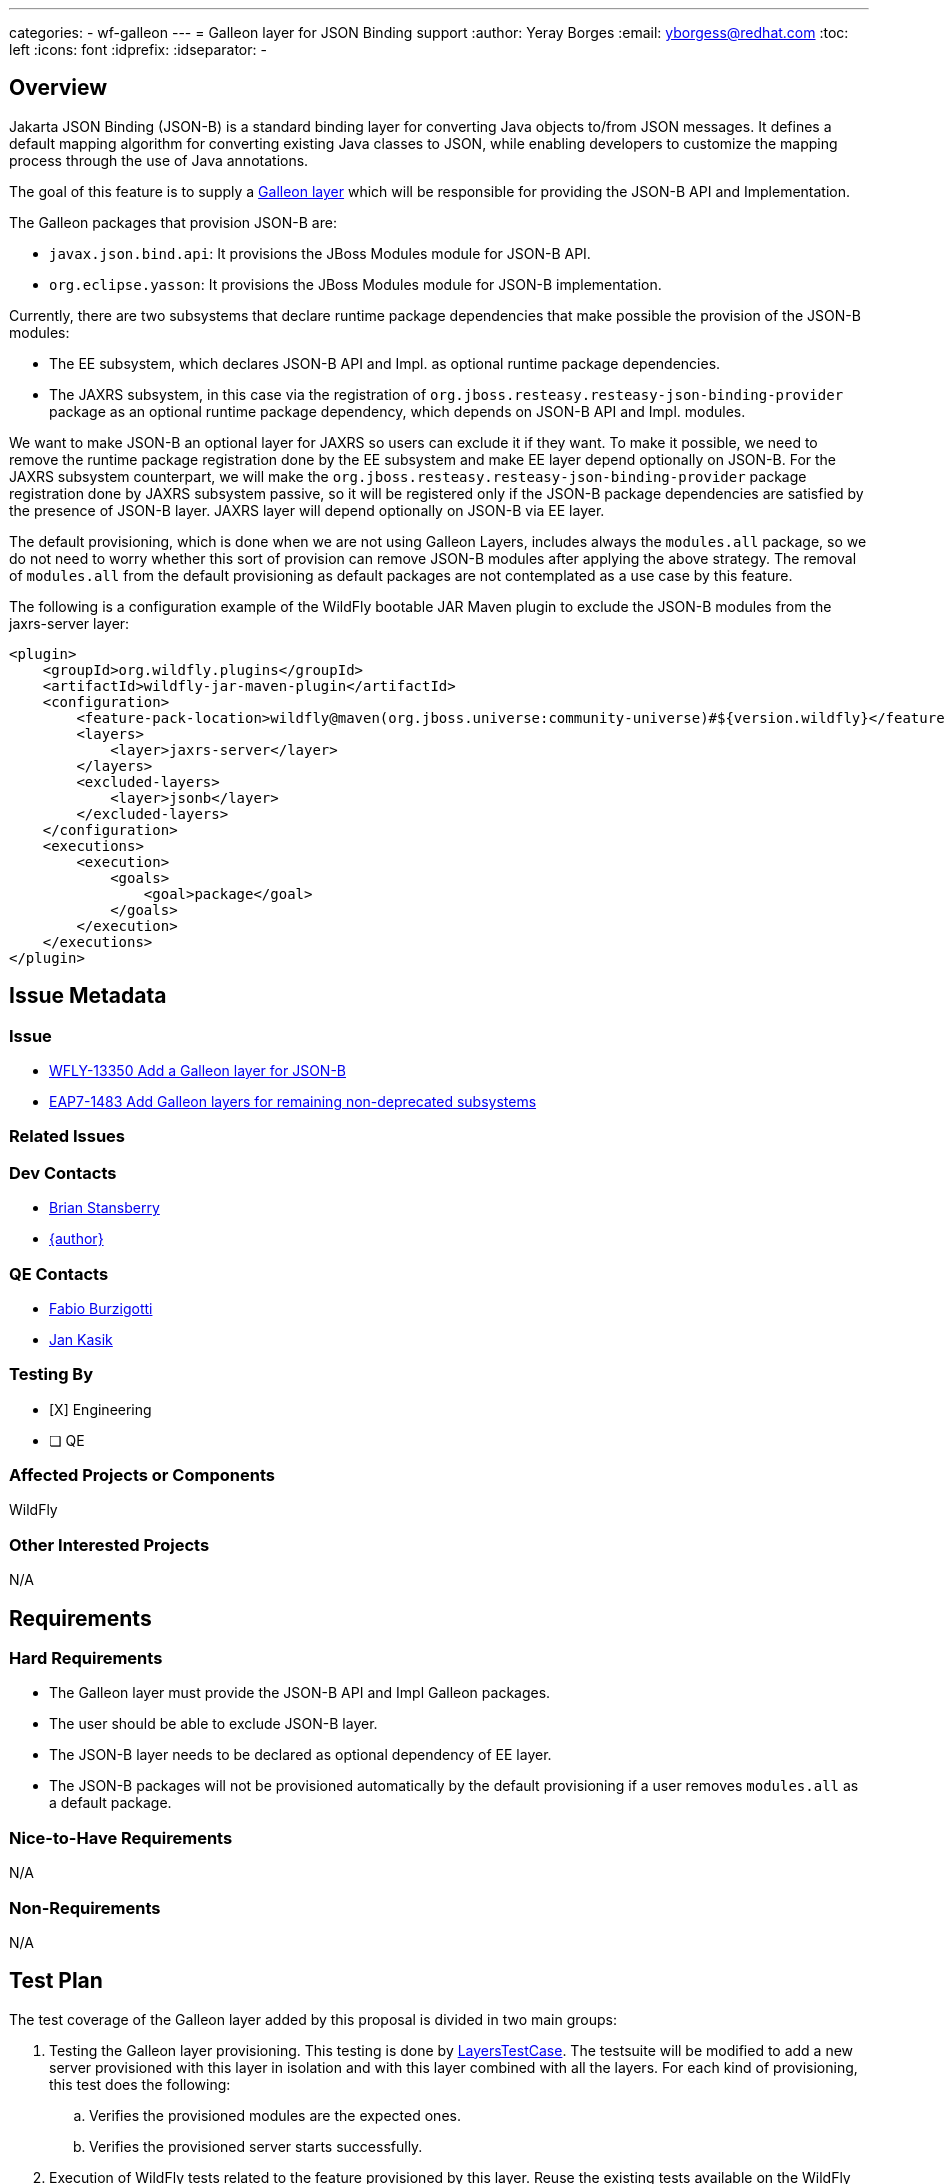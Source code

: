 ---
categories:
  - wf-galleon
---
= Galleon layer for JSON Binding support
:author:            Yeray Borges
:email:             yborgess@redhat.com
:toc:               left
:icons:             font
:idprefix:
:idseparator:       -

== Overview

Jakarta JSON Binding (JSON-B) is a standard binding layer for converting Java objects to/from JSON messages. It defines a default mapping algorithm for converting existing Java classes to JSON, while enabling developers to customize the mapping process through the use of Java annotations.

The goal of this feature is to supply a https://docs.wildfly.org/galleon/#_layers[Galleon layer] which will be responsible for providing the JSON-B API and Implementation.

The Galleon packages that provision JSON-B are:

* `javax.json.bind.api`: It provisions the JBoss Modules module for JSON-B API.
* `org.eclipse.yasson`: It provisions the JBoss Modules module for JSON-B implementation.

Currently, there are two subsystems that declare runtime package dependencies that make possible the provision of the JSON-B modules:

* The EE subsystem, which declares JSON-B API and Impl. as optional runtime package dependencies.
* The JAXRS subsystem, in this case via the registration of `org.jboss.resteasy.resteasy-json-binding-provider` package as an optional runtime package dependency, which depends on JSON-B API and Impl. modules.

We want to make JSON-B an optional layer for JAXRS so users can exclude it if they want. To make it possible, we need to remove the runtime package registration done by the EE subsystem and make EE layer depend optionally on JSON-B. For the JAXRS subsystem counterpart, we will make the `org.jboss.resteasy.resteasy-json-binding-provider` package registration done by JAXRS subsystem passive, so it will be registered only if the JSON-B package dependencies are satisfied by the presence of JSON-B layer. JAXRS layer will depend optionally on JSON-B via EE layer.

The default provisioning, which is done when we are not using Galleon Layers, includes always the `modules.all` package, so we do not need to worry whether this sort of provision can remove JSON-B modules after applying the above strategy. The removal of `modules.all` from the default provisioning as default packages are not contemplated as a use case by this feature.

The following is a configuration example of the WildFly bootable JAR Maven plugin to exclude the JSON-B modules from the jaxrs-server layer:

[source,xml]
----
<plugin>
    <groupId>org.wildfly.plugins</groupId>
    <artifactId>wildfly-jar-maven-plugin</artifactId>
    <configuration>
        <feature-pack-location>wildfly@maven(org.jboss.universe:community-universe)#${version.wildfly}</feature-pack-location>
        <layers>
            <layer>jaxrs-server</layer>
        </layers>
        <excluded-layers>
            <layer>jsonb</layer>
        </excluded-layers>
    </configuration>
    <executions>
        <execution>
            <goals>
                <goal>package</goal>
            </goals>
        </execution>
    </executions>
</plugin>
----

== Issue Metadata

=== Issue

* https://issues.redhat.com/browse/WFLY-13586[WFLY-13350 Add a Galleon layer for JSON-B]
* https://issues.redhat.com/browse/EAP7-1483[EAP7-1483 Add Galleon layers for remaining non-deprecated subsystems]

=== Related Issues

=== Dev Contacts

* mailto:brian.stansberry@redhat.com[Brian Stansberry]
* mailto:{email}[{author}]

=== QE Contacts

* mailto:fburzigo@redhat.com[Fabio Burzigotti]
* mailto:jkasik@redhat.com[Jan Kasik]

=== Testing By

* [X] Engineering

* [ ] QE

=== Affected Projects or Components

WildFly

=== Other Interested Projects

N/A

== Requirements

=== Hard Requirements

* The Galleon layer must provide the JSON-B API and Impl Galleon packages.
* The user should be able to exclude JSON-B layer.
* The JSON-B layer needs to be declared as optional dependency of EE layer.
* The JSON-B packages will not be provisioned automatically by the default provisioning if a user removes `modules.all` as a default package.

=== Nice-to-Have Requirements

N/A

=== Non-Requirements

N/A

== Test Plan

The test coverage of the Galleon layer added by this proposal is divided in two main groups:

. Testing the Galleon layer provisioning. This testing is done by https://github.com/wildfly/wildfly/blob/master/testsuite/layers/src/test/java/org/jboss/as/test/layers/LayersTestCase.java[LayersTestCase]. The testsuite will be modified to add a new server provisioned with this layer in isolation and with this layer combined with all the layers. For each kind of provisioning, this test does the following:

.. Verifies the provisioned modules are the expected ones.
.. Verifies the provisioned server starts successfully.

. Execution of WildFly tests related to the feature provisioned by this layer. Reuse the existing tests available on the WildFly test suite, which are directly testing this layer functionalities, and execute them on a server installation provisioned with this layer.

== Community Documentation

Community documentation plan is adding the layer to https://docs.wildfly.org/19/Admin_Guide.html#wildfly-galleon-layers[WildFly Galleon layers] in the section it belongs to.

== Release Note Content

* A Galleon layer to ensure the provisioning of Jakarta JSON Binding (JSON-B) API and Impl.